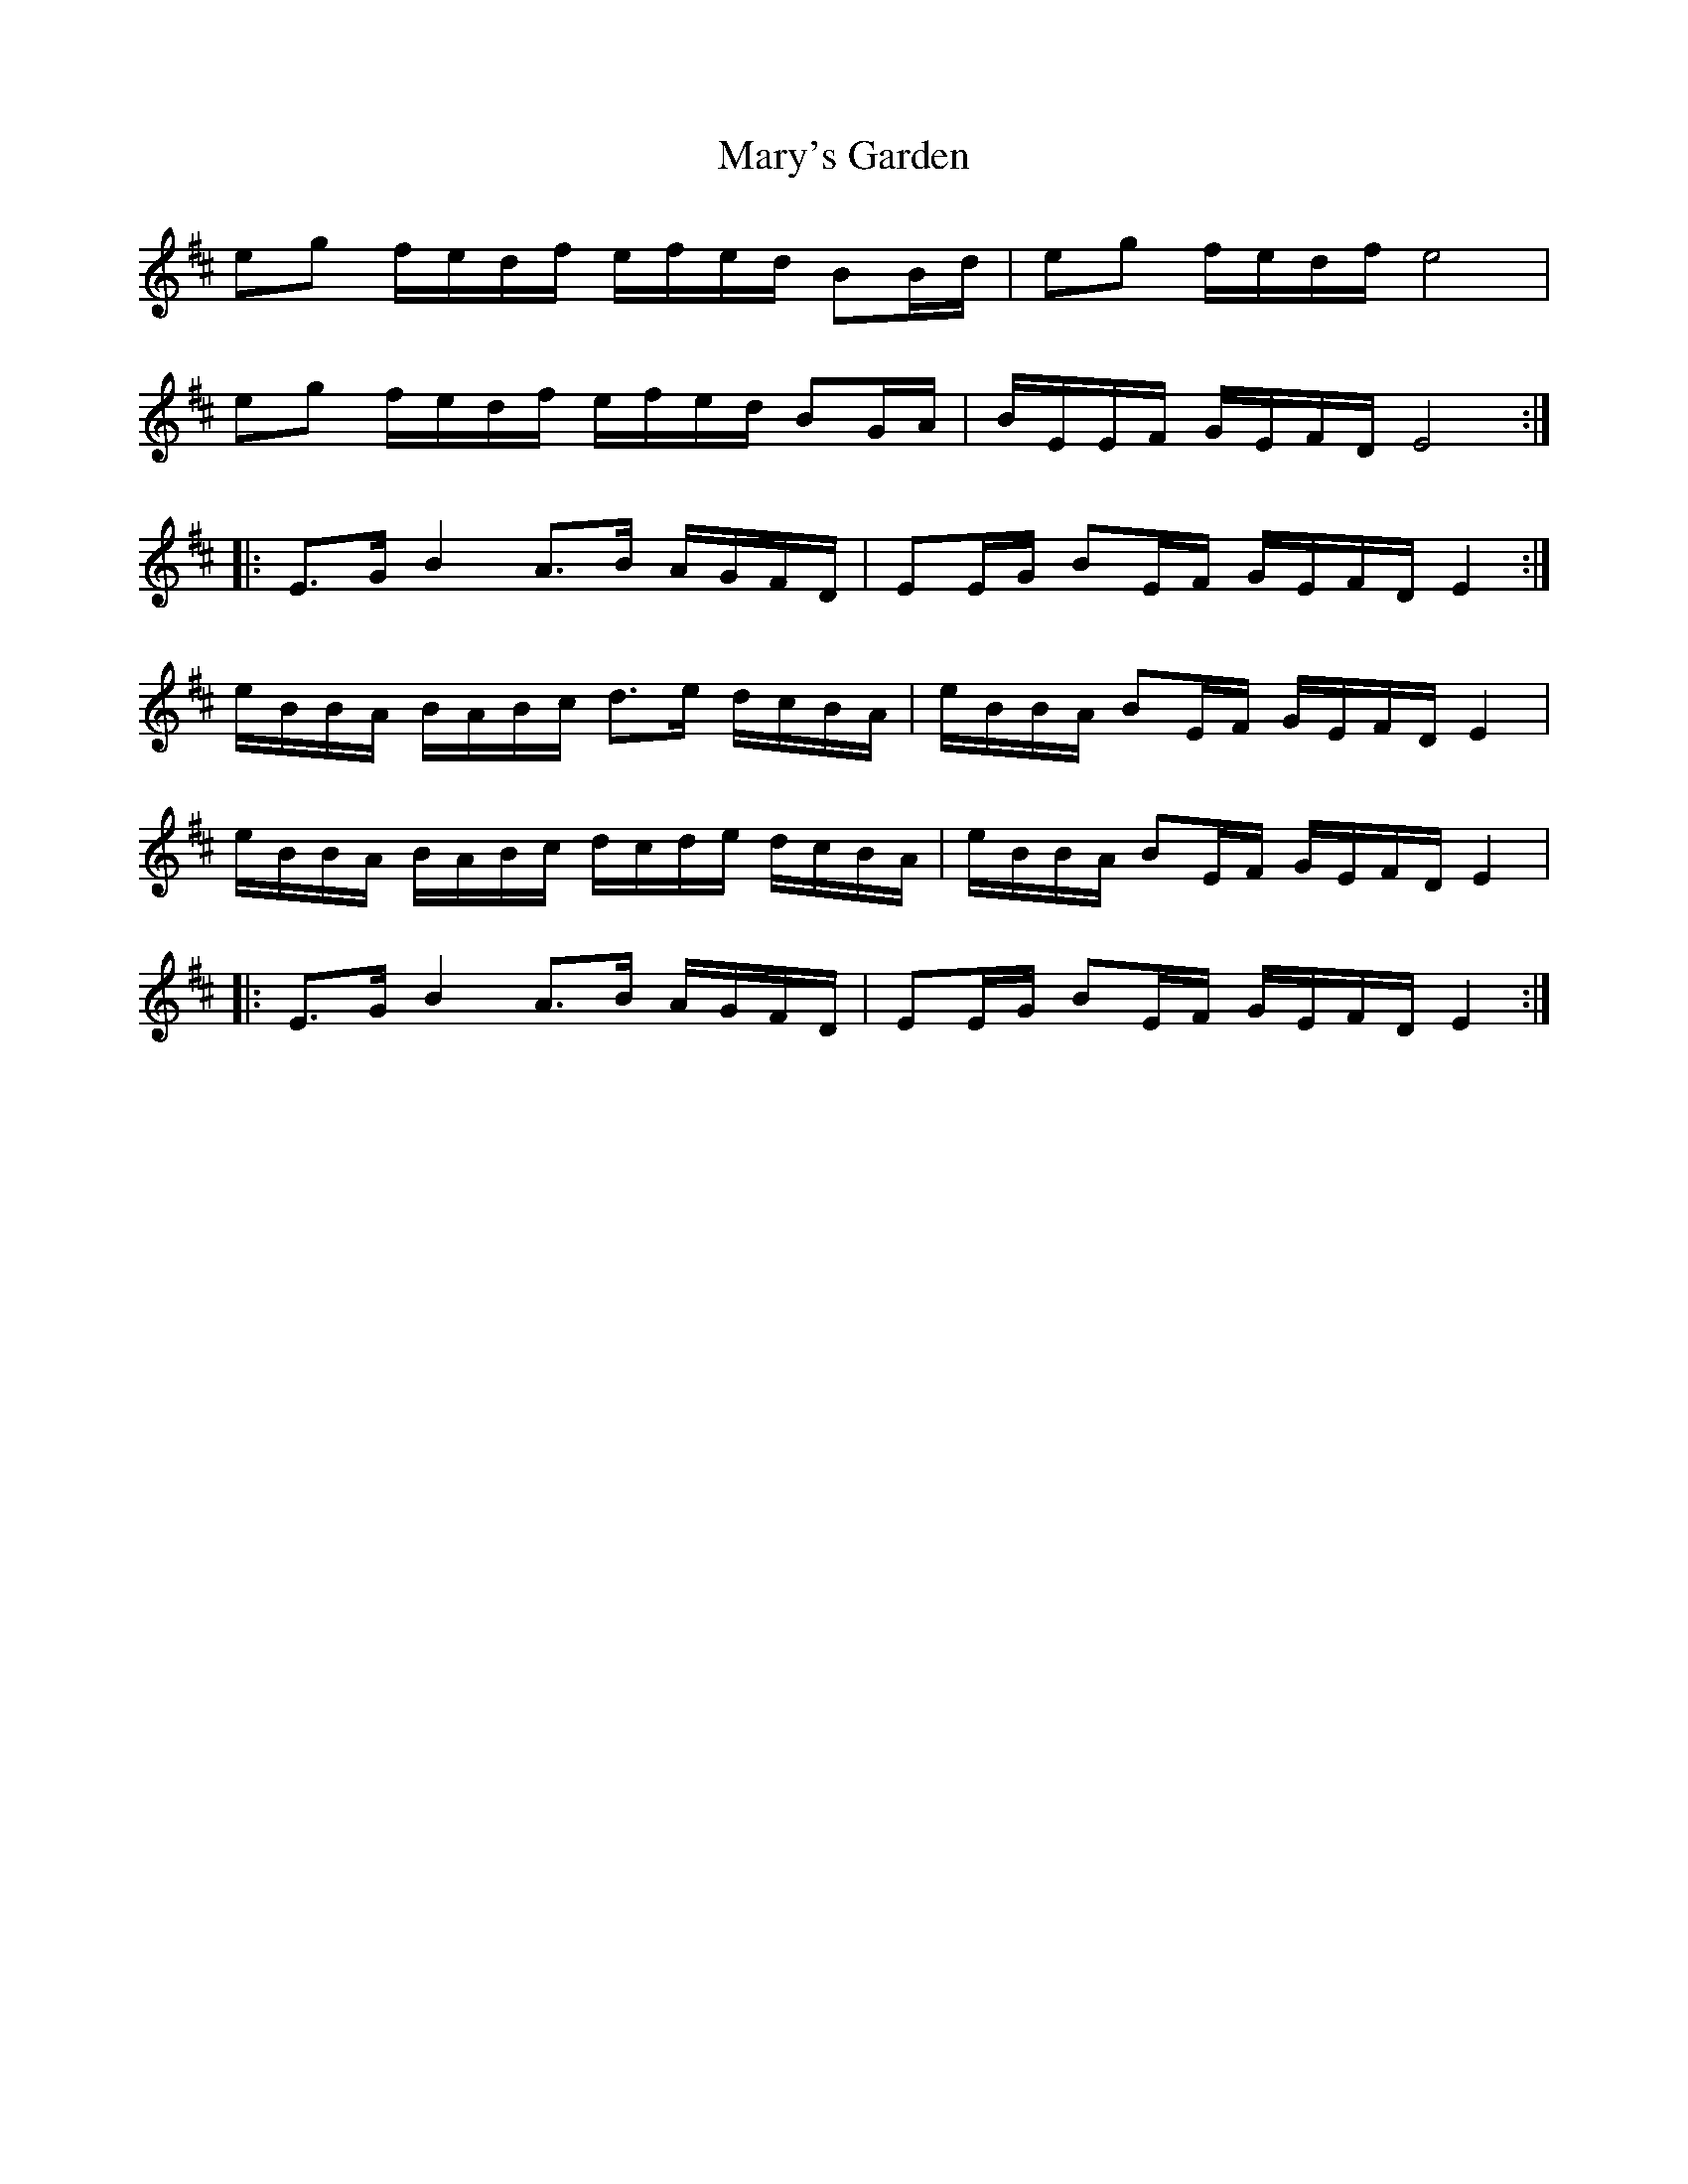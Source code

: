 X: 25767
T: Mary's Garden
R: march
M: 
K: Edorian
eg f/e/d/f/ e/f/e/d/ BB/d/|eg f/e/d/f/ e4|
eg f/e/d/f/ e/f/e/d/ BG/A/|B/E/E/F/ G/E/F/D/ E4:|
|:E>G B2 A>B A/G/F/D/|EE/G/ BE/F/ G/E/F/D/ E2:|
e/B/B/A/ B/A/B/c/ d>e d/c/B/A/|e/B/B/A/ BE/F/ G/E/F/D/ E2|
e/B/B/A/ B/A/B/c/ d/c/d/e/ d/c/B/A/|e/B/B/A/ BE/F/ G/E/F/D/ E2|
|:E>G B2 A>B A/G/F/D/|EE/G/ BE/F/ G/E/F/D/ E2:|

